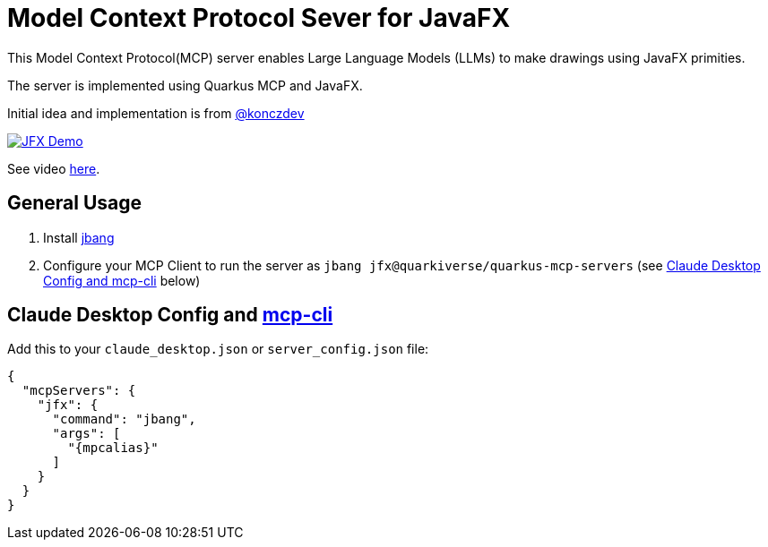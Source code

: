 = Model Context Protocol Sever for JavaFX
:mcpalias: jfx@quarkiverse/quarkus-mcp-servers

This Model Context Protocol(MCP) server enables Large Language Models (LLMs) to make drawings using JavaFX primities.

The server is implemented using Quarkus MCP and JavaFX.

Initial idea and implementation is from https://gist.github.com/konczdev/5e6774d2d8640bf83baab88cb068bcc2[@konczdev]

image::images/jfx-demo.png[JFX Demo, link=https://www.youtube.com/watch?v=Wnh_-0dAaDI]

See video https://www.youtube.com/watch?v=Wnh_-0dAaDI[here].

== General Usage 

1. Install https://www.jbang.dev/download/[jbang]
2. Configure your MCP Client to run the server as `jbang {mcpalias}` (see <<claude_desktop_config>> below)


== Claude Desktop Config and https://github.com/chrishayuk/mcp-cli[mcp-cli] [[claude_desktop_config]]


Add this to your `claude_desktop.json` or `server_config.json` file:

[source,json]
----
{
  "mcpServers": {
    "jfx": {
      "command": "jbang",
      "args": [
        "{mpcalias}"
      ]
    }
  }
}
----